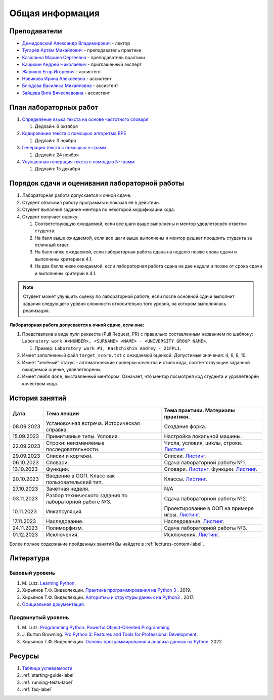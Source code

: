 Общая информация
================

Преподаватели
-------------

-  `Демидовский Александр
   Владимирович <https://www.hse.ru/staff/demidovs>`__ - лектор
-  `Тугарёв Артём
   Михайлович <https://www.hse.ru/org/persons/224103384>`__ -
   преподаватель практики
-  `Казюлина Марина Сергеевна <https://github.com/marina-kaz>`__ -
   преподаватель практики
-  `Кащихин Андрей Николаевич <https://github.com/WhiteJaeger>`__ -
   приглашённый эксперт
-  `Жариков Егор Игоревич <https://t.me/godb0i>`__ - ассистент
-  `Новикова Ирина Алексеевна <https://t.me/iriinnnaaaaa>`__ - ассистент
-  `Блюдова Василиса Михайловна <https://t.me/Vasilisa282>`__ -
   ассистент
-  `Зайцева Вита Вячеславовна <https://t.me/v_ttec>`__ - ассистент

План лабораторных работ
-----------------------

1. `Определение языка текста на основе частотного
   словаря <https://github.com/fipl-hse/2023-2-level-labs/blob/main/lab_1_classify_by_unigrams>`__

   1. Дедлайн: 6 октября

2. `Кодирование текста с помощью алгоритма
   BPE <https://github.com/fipl-hse/2023-2-level-labs/tree/main/lab_2_tokenize_by_bpe>`__

   1. Дедлайн: 3 ноября

3. `Генерация текста с помощью n-грамм
   <https://github.com/fipl-hse/2023-2-level-labs/tree/main/lab_3_generate_by_ngrams>`__

   1. Дедлайн: 24 ноября

4. `Улучшенная генерация текста с помощью N-грамм
   <https://github.com/fipl-hse/2023-2-level-labs/tree/main/lab_4_fill_words_by_ngrams>`__

   1. Дедлайн: 15 декабря

Порядок сдачи и оценивания лабораторной работы
----------------------------------------------

1. Лабораторная работа допускается к очной сдаче.
2. Студент объяснил работу программы и показал её в действии.
3. Студент выполнил задание ментора по некоторой модификации кода.
4. Студент получает оценку:

   1. Соответствующую ожидаемой, если все шаги выше выполнены и ментор
      удовлетворён ответом студента.
   2. На балл выше ожидаемой, если все шаги выше выполнены и ментор
      решает поощрить студента за отличный ответ.
   3. На балл ниже ожидаемой, если лабораторная работа сдана на неделю
      позже срока сдачи и выполнены критерии в 4.1.
   4. На два балла ниже ожидаемой, если лабораторная работа сдана на две
      недели и позже от срока сдачи и выполнены критерии в 4.1.

.. note:: Студент может улучшить оценку по лабораторной работе,
          если после основной сдачи выполнит задания следующего уровня
          сложности относительно того уровня, на котором выполнялась реализация.

**Лабораторная работа допускается к очной сдаче, если она:**

1. Представлена в виде пулл реквеста (Pull Request, PR) с правильно
   составленным названием по шаблону:
   ``Laboratory work #<NUMBER>, <SURNAME> <NAME> - <UNIVERSITY GROUP NAME>``.

   1. Пример: ``Laboratory work #1, Kashchikhin Andrey - 21FPL1``.

2. Имеет заполненный файл ``target_score.txt`` с ожидаемой оценкой.
   Допустимые значения: 4, 6, 8, 10.
3. Имеет “зелёный” статус - автоматические проверки качества и стиля
   кода, соответствующие заданной ожидаемой оценке, удовлетворены.
4. Имеет лейбл ``done``, выставленный ментором. Означает, что ментор
   посмотрел код студента и удовлетворён качеством кода.


История занятий
---------------

+------------+----------------------------+----------------------------------------------------------------------------------------------------------+
| Дата       | Тема лекции                | Тема практики. Материалы практики.                                                                       |
+============+============================+==========================================================================================================+
| 08.09.2023 | Установочная встреча.      | Создание форка.                                                                                          |
|            | Историческая справка.      |                                                                                                          |
+------------+----------------------------+----------------------------------------------------------------------------------------------------------+
| 15.09.2023 | Примитивные типы. Условия. | Настройка локальной машины.                                                                              |
+------------+----------------------------+----------------------------------------------------------------------------------------------------------+
| 22.09.2023 | Строки: неизменяемые       | Числа, условия, циклы, строки.                                                                           |
|            | последовательности.        | `Листинг <https://github.com/fipl-hse/2023-2-level-labs/blob/main/seminars/practice_2_string.py>`__.     |
+------------+----------------------------+----------------------------------------------------------------------------------------------------------+
| 29.09.2023 | Списки и кортежи.          | Списки.                                                                                                  |
|            |                            | `Листинг <https://github.com/fipl-hse/2023-2-level-labs/blob/main/seminars/practice_3_lists.py>`__.      |
+------------+----------------------------+----------------------------------------------------------------------------------------------------------+
| 06.10.2023 | Словари.                   | Сдача лабораторной работы №1.                                                                            |
+------------+----------------------------+----------------------------------------------------------------------------------------------------------+
| 13.10.2023 | Функции.                   | Словари.                                                                                                 |
|            |                            | `Листинг <https://github.com/fipl-hse/2023-2-level-labs/blob/main/seminars/practice_4_dicts.py>`__.      |
|            |                            | Функции.                                                                                                 |
|            |                            | `Листинг <https://github.com/fipl-hse/2023-2-level-labs/blob/main/seminars/practice_5_functions.py>`__.  |
+------------+----------------------------+----------------------------------------------------------------------------------------------------------+
| 20.10.2023 | Введение в ООП. Класс как  | Классы.                                                                                                  |
|            | пользовательский тип.      | `Листинг <https://github.com/fipl-hse/2023-2-level-labs/blob/main/seminars/practice_6_classes.py>`__.    |
+------------+----------------------------+----------------------------------------------------------------------------------------------------------+
| 27.10.2023 | Зачётная неделя.           | N/A                                                                                                      |
+------------+----------------------------+----------------------------------------------------------------------------------------------------------+
| 03.11.2023 | Разбор технического        | Сдача лабораторной работы №2.                                                                            |
|            | задания по лабораторной    |                                                                                                          |
|            | работе №3.                 |                                                                                                          |
+------------+----------------------------+----------------------------------------------------------------------------------------------------------+
| 10.11.2023 | Инкапсуляция.              | Проектирование в ООП на примере игры.                                                                    |
|            |                            | `Листинг <https://github.com/fipl-hse/2023-2-level-labs/blob/main/seminars/practice_7_tic_tac_toe.py>`__.|
+------------+----------------------------+----------------------------------------------------------------------------------------------------------+
| 17.11.2023 | Наследование.              | Наследование.                                                                                            |
|            |                            | `Листинг <https://github.com/fipl-hse/2023-2-level-labs/blob/main/seminars/practice_8_inheritance.py>`__.|
+------------+----------------------------+----------------------------------------------------------------------------------------------------------+
| 24.11.2023 | Полиморфизм.               | Сдача лабораторной работы №3.                                                                            |
+------------+----------------------------+----------------------------------------------------------------------------------------------------------+
| 01.12.2023 | Исключения.                | Исключения.                                                                                              |
|            |                            | `Листинг <https://github.com/fipl-hse/2023-2-level-labs/blob/main/seminars/practice_9_exceptions.py>`__. |
+------------+----------------------------+----------------------------------------------------------------------------------------------------------+

Более полное содержание пройденных занятий Вы найдете в :ref:`lectures-content-label`.

Литература
----------

Базовый уровень
~~~~~~~~~~~~~~~

1. M. Lutz. `Learning
   Python <https://www.amazon.com/Learning-Python-5th-Mark-Lutz/dp/1449355730>`__.
2. Хирьянов Т.Ф. Видеолекции. `Практика
   программирования на Python
   3 <https://www.youtube.com/watch?v=fgf57Sa5A-A&list=PLRDzFCPr95fLuusPXwvOPgXzBL3ZTzybY>`__
   . 2019.
3. Хирьянов Т.Ф. Видеолекции. `Алгоритмы и структуры данных на
   Python3 <https://www.youtube.com/watch?v=KdZ4HF1SrFs&list=PLRDzFCPr95fK7tr47883DFUbm4GeOjjc0>`__
   . 2017.
4. `Официальная документация <https://docs.python.org/3/>`__.

Продвинутый уровень
~~~~~~~~~~~~~~~~~~~

1. M. Lutz. `Programming Python: Powerful Object-Oriented
   Programming <https://www.amazon.com/Programming-Python-Powerful-Object-Oriented/dp/0596158106>`__
2. J. Burton Browning. `Pro Python 3: Features and Tools for Professional
   Development <https://www.amazon.com/Pro-Python-Features-Professional-Development/dp/1484243846>`__.
3. Хирьянов Т.Ф. Видеолекции. `Основы программирования и анализа данных на
   Python <https://teach-in.ru/course/python-programming-and-data-analysis-basics>`__. 2022.

Ресурсы
-------

1. `Таблица
   успеваемости <https://docs.google.com/spreadsheets/d/1mx9N7tmkaWjwK0h4oNnKFspjTheNVoDd>`__
2. :ref:`starting-guide-label`
3. :ref:`running-tests-label`
4. :ref:`faq-label`
